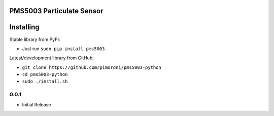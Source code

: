 PMS5003 Particulate Sensor
==========================

|Build Status| |Coverage Status| |PyPi Package| |Python Versions|

Installing
==========

Stable library from PyPi:

-  Just run ``sudo pip install pms5003``

Latest/development library from GitHub:

-  ``git clone https://github.com/pimoroni/pms5003-python``
-  ``cd pms5003-python``
-  ``sudo ./install.sh``

.. |Build Status| image:: https://travis-ci.com/pimoroni/pms5003-python.svg?branch=master
   :target: https://travis-ci.com/pimoroni/pms5003-python
.. |Coverage Status| image:: https://coveralls.io/repos/github/pimoroni/pms5003-python/badge.svg?branch=master
   :target: https://coveralls.io/github/pimoroni/pms5003-python?branch=master
.. |PyPi Package| image:: https://img.shields.io/pypi/v/pms5003.svg
   :target: https://pypi.python.org/pypi/pms5003
.. |Python Versions| image:: https://img.shields.io/pypi/pyversions/pms5003.svg
   :target: https://pypi.python.org/pypi/pms5003

0.0.1
-----

* Initial Release


